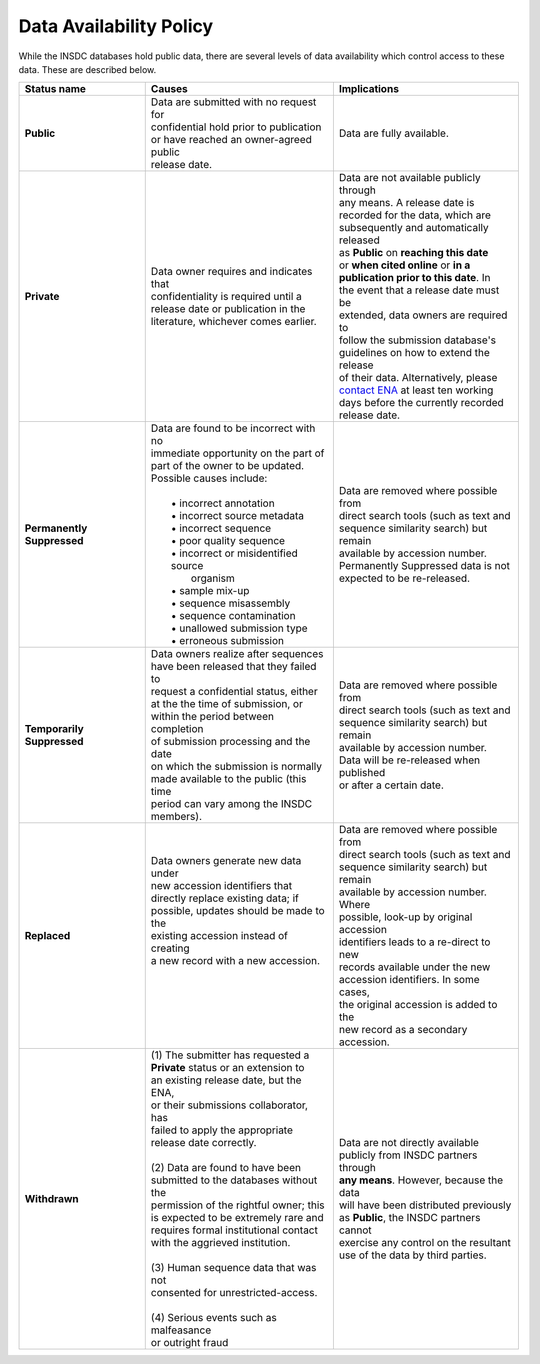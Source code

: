 ========================
Data Availability Policy
========================

While the INSDC databases hold public data, there are several levels of data availability which control access to
these data.  These are described below.

+------------------+------------------------------------------+-------------------------------------------+
|   Status name    |   Causes                                 |   Implications                            |
+==================+==========================================+===========================================+
| **Public**       | | Data are submitted with no request for | Data are fully available.                 |
|                  | | confidential hold prior to publication |                                           |
|                  | | or have reached an owner-agreed public |                                           |
|                  | | release date.                          |                                           |
+------------------+------------------------------------------+-------------------------------------------+
| **Private**      | | Data owner requires and indicates that | | Data are not available publicly through |
|                  | | confidentiality is required until a    | | any means. A release date is            |
|                  | | release date or publication in the     | | recorded for the data, which are        |
|                  | | literature, whichever comes earlier.   | | subsequently and automatically released |
|                  |                                          | | as **Public** on **reaching this date** |
|                  |                                          | | or **when cited online** or **in a**    |
|                  |                                          | | **publication prior to this date**. In  |
|                  |                                          | | the event that a release date must be   |
|                  |                                          | | extended, data owners are required to   | 
|                  |                                          | | follow the submission database's        |
|                  |                                          | | guidelines on how to extend the release |
|                  |                                          | | of their data. Alternatively, please    |
|                  |                                          | | `contact ENA`_ at least ten working     |
|                  |                                          | | days before the currently recorded      |
|                  |                                          | | release date.                           |
+------------------+------------------------------------------+-------------------------------------------+
| **Permanently**  | | Data are found to be incorrect with no | | Data are removed where possible from    |
| **Suppressed**   | | immediate opportunity on the part of   | | direct search tools (such as text and   |
|                  | | part of the owner to be updated.       | | sequence similarity search) but remain  |
|                  | | Possible causes include:               | | available by accession number.          |
|                  | |                                        | | Permanently Suppressed data is not      |
|                  | |  • incorrect annotation                | | expected to be re-released.             |
|                  | |  • incorrect source metadata           |                                           |
|                  | |  • incorrect sequence                  |                                           |
|                  | |  • poor quality sequence               |                                           |
|                  | |  • incorrect or misidentified source   |                                           |
|                  | |    organism                            |                                           |
|                  | |  • sample mix-up                       |                                           |
|                  | |  • sequence misassembly                |                                           |
|                  | |  • sequence contamination              |                                           |
|                  | |  • unallowed submission type           |                                           |
|                  | |  • erroneous submission                |                                           |
+------------------+------------------------------------------+-------------------------------------------+
| **Temporarily**  | | Data owners realize after sequences    | | Data are removed where possible from    |
| **Suppressed**   | | have been released that they failed to | | direct search tools (such as text and   |
|                  | | request a confidential status, either  | | sequence similarity search) but remain  |
|                  | | at the the time of submission, or      | | available by accession number.          |
|                  | | within the period between completion   | | Data will be re-released when published |
|                  | | of submission processing and the date  | | or after a certain date.                |
|                  | | on which the submission is normally    |                                           |
|                  | | made available to the public (this time|                                           |
|                  | | period can vary among the INSDC        |                                           |
|                  | | members).                              |                                           |
+------------------+------------------------------------------+-------------------------------------------+
| **Replaced**     | | Data owners generate new data under    | | Data are removed where possible from    |
|                  | | new accession identifiers that         | | direct search tools (such as text and   |
|                  | | directly replace existing data; if     | | sequence similarity search) but remain  |
|                  | | possible, updates should be made to the| | available by accession number. Where    |
|                  | | existing accession instead of creating | | possible, look-up by original accession |
|                  | | a new record with a new accession.     | | identifiers leads to a re-direct to new |
|                  | |                                        | | records available under the new         |
|                  | |                                        | | accession identifiers. In some cases,   |
|                  | |                                        | | the original accession is added to the  |
|                  | |                                        | | new record as a secondary accession.    |
+------------------+------------------------------------------+-------------------------------------------+
| **Withdrawn**    | | (1) The submitter has requested a      | | Data are not directly available         |
|                  | | **Private** status or an extension to  | | publicly from INSDC partners through    |
|                  | | an existing release date, but the ENA, | | **any means**. However, because the data|
|                  | | or their submissions collaborator, has | | will have been distributed previously   |
|                  | | failed to apply the appropriate        | | as **Public**, the INSDC partners cannot|
|                  | | release date correctly.                | | exercise any control on the resultant   |
|                  | |                                        | | use of the data by third parties.       |
|                  | | (2) Data are found to have been        |                                           |
|                  | | submitted to the databases without the |                                           |
|                  | | permission of the rightful owner; this |                                           |
|                  | | is expected to be extremely rare and   |                                           |
|                  | | requires formal institutional contact  |                                           |
|                  | | with the aggrieved institution.        |                                           |
|                  | |                                        |                                           |
|                  | | (3) Human sequence data that was not   |                                           | 
|                  | | consented for unrestricted-access.     |                                           |
|                  | |                                        |                                           |
|                  | | (4) Serious events such as malfeasance |                                           | 
|                  | | or outright fraud                      |                                           |
+------------------+------------------------------------------+-------------------------------------------+

.. _`contact ENA`: https://www.ebi.ac.uk/ena/browser/support
